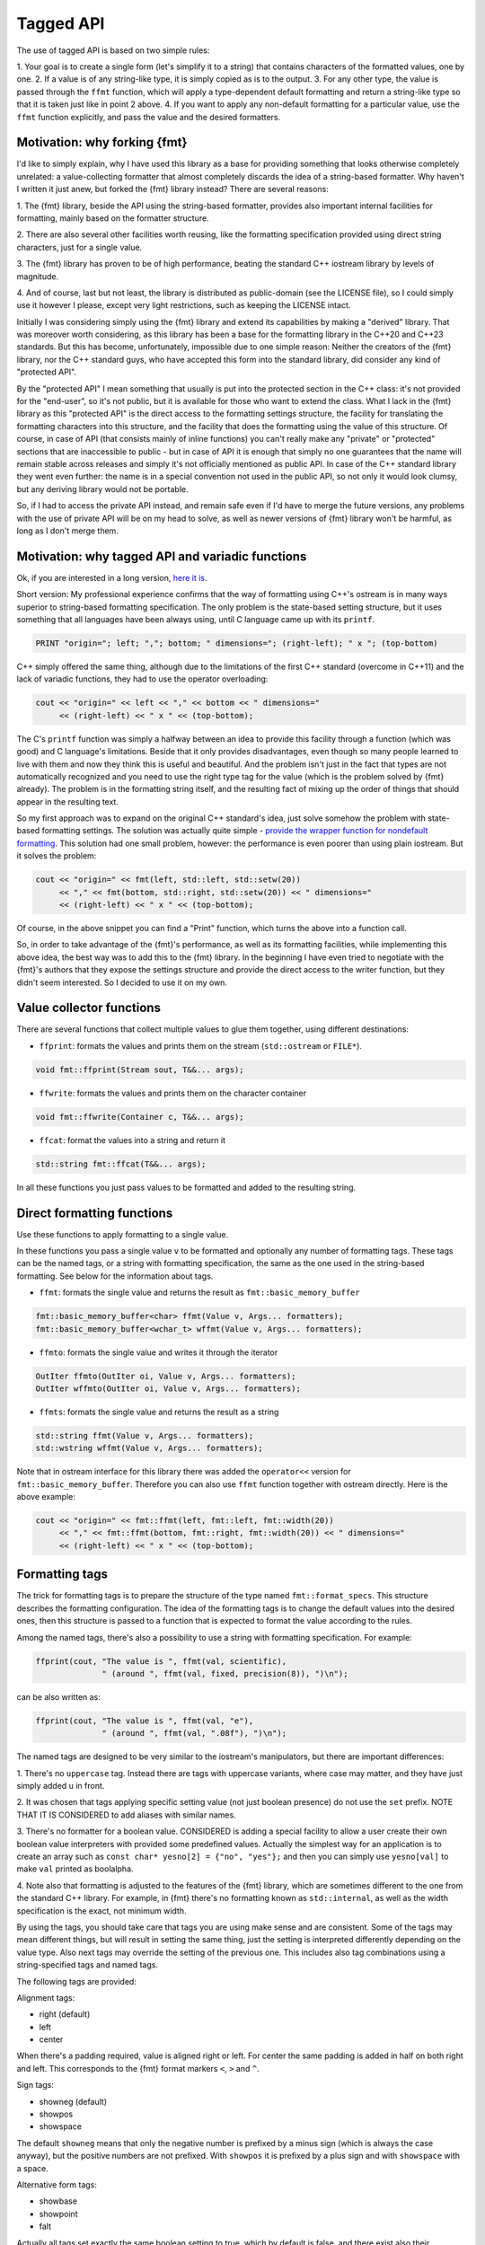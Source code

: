 .. _tagged-formatting-api:

**********
Tagged API
**********

The use of tagged API is based on two simple rules:

1. Your goal is to create a single form (let's simplify it to a string)
that contains characters of the formatted values, one by one.
2. If a value is of any string-like type, it is simply copied as is to
the output.
3. For any other type, the value is passed through the ``ffmt`` function,
which will apply a type-dependent default formatting and return a string-like
type so that it is taken just like in point 2 above.
4. If you want to apply any non-default formatting for a particular value,
use the ``ffmt`` function explicitly, and pass the value and the desired
formatters.


Motivation: why forking {fmt}
=============================

I'd like to simply explain, why I have used this library as a base for providing
something that looks otherwise completely unrelated: a value-collecting formatter
that almost completely discards the idea of a string-based formatter. Why haven't I
written it just anew, but forked the {fmt} library instead? There are several reasons:

1. The {fmt} library, beside the API using the string-based formatter, provides
also important internal facilities for formatting, mainly based on the formatter
structure.

2. There are also several other facilities worth reusing, like the formatting
specification provided using direct string characters, just for a single value.

3. The {fmt} library has proven to be of high performance, beating the standard
C++ iostream library by levels of magnitude.

4. And of course, last but not least, the library is distributed as public-domain
(see the LICENSE file), so I could simply use it however I please, except very light
restrictions, such as keeping the LICENSE intact.

Initially I was considering simply using the {fmt} library and extend its capabilities
by making a "derived" library. That was moreover worth considering, as this library
has been a base for the formatting library in the C++20 and C++23 standards. But this
has become, unfortunately, impossible due to one simple reason: Neither the creators
of the {fmt} library, nor the C++ standard guys, who have accepted this form into the
standard library, did consider any kind of "protected API".

By the "protected API" I mean something that usually is put into the protected section
in the C++ class: it's not provided for the "end-user", so it's not public, but it is
available for those who want to extend the class. What I lack in the {fmt} library as
this "protected API" is the direct access to the formatting settings structure,
the facility for translating the formatting characters into this structure, and the
facility that does the formatting using the value of this structure. Of course, in case
of API (that consists mainly of inline functions) you can't really make any "private"
or "protected" sections that are inaccessible to public - but in case of API it is
enough that simply no one guarantees that the name will remain stable across releases
and simply it's not officially mentioned as public API. In case of the C++ standard
library they went even further: the name is in a special convention not used in the
public API, so not only it would look clumsy, but any deriving library would not be
portable.

So, if I had to access the private API instead, and remain safe even if I'd have to
merge the future versions, any problems with the use of private API will be on my
head to solve, as well as newer versions of {fmt} library won't be harmful, as long
as I don't merge them.


Motivation: why tagged API and variadic functions
=================================================

Ok, if you are interested in a long version, `here it is
<https://sektorvanskijlen.wordpress.com/2023/11/27/format-string-considered-not-exactly-that-harmless/>`_.

Short version: My professional experience confirms that the way of formatting using
C++'s ostream is in many ways superior to string-based formatting specification.
The only problem is the state-based setting structure, but it uses something that
all languages have been always using, until C language came up with its ``printf``.

.. code:: basic

   PRINT "origin="; left; ","; bottom; " dimensions="; (right-left); " x "; (top-bottom)

C++ simply offered the same thing, although due to the limitations of the first C++
standard (overcome in C++11) and the lack of variadic functions, they had to use the
operator overloading:

.. code:: c++

   cout << "origin=" << left << "," << bottom << " dimensions="
        << (right-left) << " x " << (top-bottom);


The C's ``printf`` function was simply a halfway between an idea to provide this
facility through a function (which was good) and C language's limitations. Beside
that it only provides disadvantages, even though so many people learned to live
with them and now they think this is useful and beautiful. And the problem
isn't just in the fact that types are not automatically recognized and you need to
use the right type tag for the value (which is the problem solved by {fmt} already).
The problem is in the formatting string itself, and the resulting fact of mixing up
the order of things that should appear in the resulting text.

So my first approach was to expand on the original C++ standard's idea, just solve
somehow the problem with state-based formatting settings. The solution was actually
quite simple - `provide the wrapper function for nondefault formatting
<https://gist.github.com/ethouris/2b431e1086c2197f516e609b1b4bf023>`_. This solution
had one small problem, however: the performance is even poorer than using plain
iostream. But it solves the problem:


.. code:: c++

   cout << "origin=" << fmt(left, std::left, std::setw(20))
        << "," << fmt(bottom, std::right, std::setw(20)) << " dimensions="
        << (right-left) << " x " << (top-bottom);

Of course, in the above snippet you can find a "Print" function, which turns the
above into a function call.

So, in order to take advantage of the {fmt}'s performance, as well as its formatting
facilities, while implementing this above idea, the best way was to add this to the
{fmt} library. In the beginning I have even tried to negotiate with the {fmt}'s authors
that they expose the settings structure and provide the direct access to the writer
function, but they didn't seem interested. So I decided to use it on my own.


Value collector functions
=========================

There are several functions that collect multiple values to glue them
together, using different destinations:

* ``ffprint``: formats the values and prints them on the stream (``std::ostream`` or ``FILE*``).

.. code:: c++

    void fmt::ffprint(Stream sout, T&&... args);

* ``ffwrite``: formats the values and prints them on the character container

.. code:: c++

   void fmt::ffwrite(Container c, T&&... args);

* ``ffcat``: format the values into a string and return it

.. code:: c++

   std::string fmt::ffcat(T&&... args);

In all these functions you just pass values to be formatted and added to the
resulting string.


Direct formatting functions
===========================

Use these functions to apply formatting to a single value.

In these functions you pass a single value ``v`` to be formatted and optionally
any number of formatting tags. These tags can be the named tags, or a string with
formatting specification, the same as the one used in the string-based formatting.
See below for the information about tags.

* ``ffmt``: formats the single value and returns the result as ``fmt::basic_memory_buffer``

.. code:: c++

   fmt::basic_memory_buffer<char> ffmt(Value v, Args... formatters);
   fmt::basic_memory_buffer<wchar_t> wffmt(Value v, Args... formatters);

* ``ffmto``: formats the single value and writes it through the iterator

.. code:: c++

   OutIter ffmto(OutIter oi, Value v, Args... formatters);
   OutIter wffmto(OutIter oi, Value v, Args... formatters);

* ``ffmts``: formats the single value and returns the result as a string

.. code:: c++

   std::string ffmt(Value v, Args... formatters);
   std::wstring wffmt(Value v, Args... formatters);

Note that in ostream interface for this library there was added the
``operator<<`` version for ``fmt::basic_memory_buffer``. Therefore you can also
use ``ffmt`` function together with ostream directly. Here is the above
example:

.. code:: c++

   cout << "origin=" << fmt::ffmt(left, fmt::left, fmt::width(20))
        << "," << fmt::ffmt(bottom, fmt::right, fmt::width(20)) << " dimensions="
        << (right-left) << " x " << (top-bottom);


Formatting tags
===============

The trick for formatting tags is to prepare the structure of the type named
``fmt::format_specs``. This structure describes the formatting configuration.
The idea of the formatting tags is to change the default values into the
desired ones, then this structure is passed to a function that is expected
to format the value according to the rules.

Among the named tags, there's also a possibility to use a string with formatting
specification. For example:

.. code:: c++

   ffprint(cout, "The value is ", ffmt(val, scientific),
                 " (around ", ffmt(val, fixed, precision(8)), ")\n");

can be also written as:

.. code:: c++

   ffprint(cout, "The value is ", ffmt(val, "e"),
                 " (around ", ffmt(val, ".08f"), ")\n");

The named tags are designed to be very similar to the iostream's manipulators,
but there are important differences:

1. There's no ``uppercase`` tag. Instead there are tags with uppercase
variants, where case may matter, and they have just simply added ``u``
in front.

2. It was chosen that tags applying specific setting value (not just boolean
presence) do not use the ``set`` prefix. NOTE THAT IT IS CONSIDERED to add
aliases with similar names.

3. There's no formatter for a boolean value. CONSIDERED is adding a special
facility to allow a user create their own boolean value interpreters with
provided some predefined values. Actually the simplest way for an application
is to create an array such as ``const char* yesno[2] = {"no", "yes"};`` and
then you can simply use ``yesno[val]`` to make ``val`` printed as boolalpha.

4. Note also that formatting is adjusted to the features of the {fmt} library,
which are sometimes different to the one from the standard C++ library. For
example, in {fmt} there's no formatting known as ``std::internal``, as well
as the width specification is the exact, not minimum width.

By using the tags, you should take care that tags you are using make sense
and are consistent. Some of the tags may mean different things, but will
result in setting the same thing, just the setting is interpreted differently
depending on the value type. Also next tags may override the setting of the
previous one. This includes also tag combinations using a string-specified
tags and named tags.

The following tags are provided:

Alignment tags:

* right (default)
* left
* center

When there's a padding required, value is aligned right or left. For center
the same padding is added in half on both right and left. This corresponds
to the {fmt} format markers ``<``, ``>`` and ``^``.

Sign tags:

* showneg (default)
* showpos
* showspace

The default ``showneg`` means that only the negative number is prefixed by
a minus sign (which is always the case anyway), but the positive numbers
are not prefixed. With ``showpos`` it is prefixed by a plus sign and with
``showspace`` with a space.

Alternative form tags:

* showbase
* showpoint
* falt

Actually all tags set exactly the same boolean setting to true, which by
default is false, and there exist also their counterparts with ``no``
prefix, which simply do nothing. This flag changes things depending on
the value type:

1. For integer values, it applies the prefix: ``0x`` for hex, ``0b`` for
binary and ``0`` for oct.

2. For floating-point type values, it always prints the decimal point
in case of fixed formatting, even if the fraction part is zero.

Filling tags:

* fillspace (default)
* fillzero
* fill(S)

Defines what character should be used to fill the padding in case when
it is present. The default is space. The ``fillzero`` defines the "0"
be used (a dedicated tag is provided because this has its dedicated
marker in the formatting, as well as it's a known practice to use
leading zeros in case of numbers formatted to the equal width. The
parametrized ``fill`` tag allows to use any kind of filling. The
parameter uses the string view type.

Numeric base tags:

* dec (default)
* hex, uhex
* bin, ubin
* oct

Applies the base of decimal, hexadecimal, binary and octal. There are
versions with ``u`` prefix to apply the uppercase. This defines the
case for letters used in the value, but also the letter case for the
prefix, if combined with ``showbase``. For binary, only the latter
applies.

Floating-point tags:

* fixed
* scientific/fexp, uscientific/ufexp
* general/ugeneral
* fhex/ufhex

These define the floating-point presentation: ``fixed`` is the usual
representation with decimal dot, ``fexp`` uses the significand-exponent format
using the letter ``e``, otherwise known as ``scientific`` (the alias provided
for convenience as a name used in iostream, but some may prefer ``fexp`` as
shorter and more straightforward. The ``general`` formats the value as either
scientific or fixed, with the latter used only if the value can be still
represented with given precision, otherwise scientific. Versions with ``u``
prefix use uppercase ``E`` letter for exponent and for NAN/INF string.

The ``fhex`` tag requests the floating-point hexadecimal representation.
Note that it is not interchangeable with ``hex``.

Special tags:

* fdebug

If used, requests tracking of all characters being sent out to the format
and nonprintable characters replaced by a special string representation.

